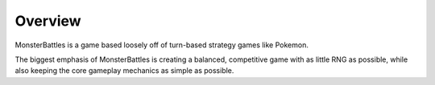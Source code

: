 Overview
-----------------------------
MonsterBattles is a game based loosely off of turn-based strategy games like Pokemon.

The biggest emphasis of MonsterBattles is creating a balanced, competitive game with as little RNG as possible,
while also keeping the core gameplay mechanics as simple as possible.

